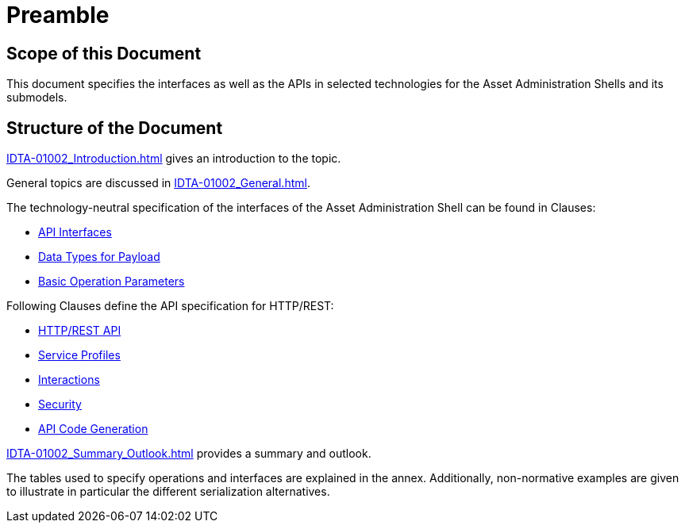////
Copyright (c) 2023 Industrial Digital Twin Association

This work is licensed under a [Creative Commons Attribution 4.0 International License](
https://creativecommons.org/licenses/by/4.0/). 

SPDX-License-Identifier: CC-BY-4.0

////

= Preamble

== Scope of this Document

This document specifies the interfaces as well as the APIs in selected technologies for the Asset Administration Shells and its submodels.

== Structure of the Document

xref:IDTA-01002_Introduction.adoc[] gives an introduction to the topic.

General topics are discussed in xref:IDTA-01002_General.adoc[].

The technology-neutral specification of the interfaces of the Asset Administration Shell can be found in Clauses:

** xref:IDTA-01002_Spec_Interfaces.adoc[API Interfaces]

** xref:IDTA-01002_Spec_InterfacesPayload.adoc[Data Types for Payload]

** xref:IDTA-01002_Spec_InterfacesOperationParameters.adoc[Basic Operation Parameters]


Following Clauses define the API specification for HTTP/REST:

** xref:IDTA-01002_HTTP-REST-API.adoc[HTTP/REST API]

** xref:IDTA-01002_ServiceSpecifications_Profiles.adoc[Service Profiles]

** xref:IDTA-01002_Interactions.adoc[Interactions]

** xref:IDTA-01002_Security.adoc[Security]

** xref:IDTA-01002_API-CodeGeneration.adoc[API Code Generation]


xref:IDTA-01002_Summary_Outlook.adoc[] provides a summary and outlook.

The tables used to specify operations and interfaces are explained in the annex. Additionally, non-normative examples are given to illustrate in particular the different serialization alternatives.

